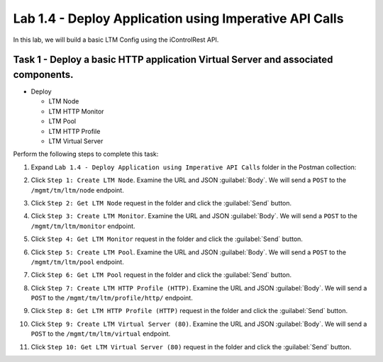 Lab 1.4 - Deploy Application using Imperative API Calls
---------------------------------------------------------

In this lab, we will build a basic LTM Config using the iControlRest API.

Task 1 - Deploy a basic HTTP application Virtual Server and associated components.
~~~~~~~~~~~~~~~~~~~~~~~~~~~~~~

-  Deploy

   -  LTM Node

   -  LTM HTTP Monitor

   -  LTM Pool

   -  LTM HTTP Profile

   -  LTM Virtual Server

Perform the following steps to complete this task:

#. Expand ``Lab 1.4 - Deploy Application using Imperative API Calls`` folder in the Postman collection:

#. Click ``Step 1: Create LTM Node``. Examine the URL and JSON :guilabel:`Body`. We will send a ``POST`` to the ``/mgmt/tm/ltm/node`` endpoint.

   |lab-14-1|

#. Click ``Step 2: Get LTM Node`` request in the folder and click the :guilabel:`Send` button.

   |lab-14-2|

#. Click ``Step 3: Create LTM Monitor``. Examine the URL and JSON :guilabel:`Body`. We will send a ``POST`` to the ``/mgmt/tm/ltm/monitor`` endpoint.

   |lab-14-3|

#. Click ``Step 4: Get LTM Monitor`` request in the folder and click the :guilabel:`Send` button.

   |lab-14-4|

#. Click ``Step 5: Create LTM Pool``. Examine the URL and JSON :guilabel:`Body`. We will send a ``POST`` to the ``/mgmt/tm/ltm/pool`` endpoint.

   |lab-14-5|

#. Click ``Step 6: Get LTM Pool`` request in the folder and click the :guilabel:`Send` button.

   |lab-14-6|

#. Click ``Step 7: Create LTM HTTP Profile (HTTP)``. Examine the URL and JSON :guilabel:`Body`. We will send a ``POST`` to the ``/mgmt/tm/ltm/profile/http/`` endpoint.

   |lab-14-7|

#. Click ``Step 8: Get LTM HTTP Profile (HTTP)`` request in the folder and click the :guilabel:`Send` button.

   |lab-14-8|

#. Click ``Step 9: Create LTM Virtual Server (80)``. Examine the URL and JSON :guilabel:`Body`. We will send a ``POST`` to the ``/mgmt/tm/ltm/virtual`` endpoint.

   |lab-14-9|

#. Click ``Step 10: Get LTM Virtual Server (80)`` request in the folder and click the :guilabel:`Send` button.

   |lab-14-10|

.. |lab-14-1| image:: images/lab-14-1.png
.. |lab-14-2| image:: images/lab-14-2.png
.. |lab-14-3| image:: images/lab-14-3.png
.. |lab-14-4| image:: images/lab-14-4.png
.. |lab-14-5| image:: images/lab-14-5.png
.. |lab-14-6| image:: images/lab-14-6.png
.. |lab-14-7| image:: images/lab-14-7.png
.. |lab-14-8| image:: images/lab-14-8.png
.. |lab-14-9| image:: images/lab-14-9.png
.. |lab-14-10| image:: images/lab-14-10.png
